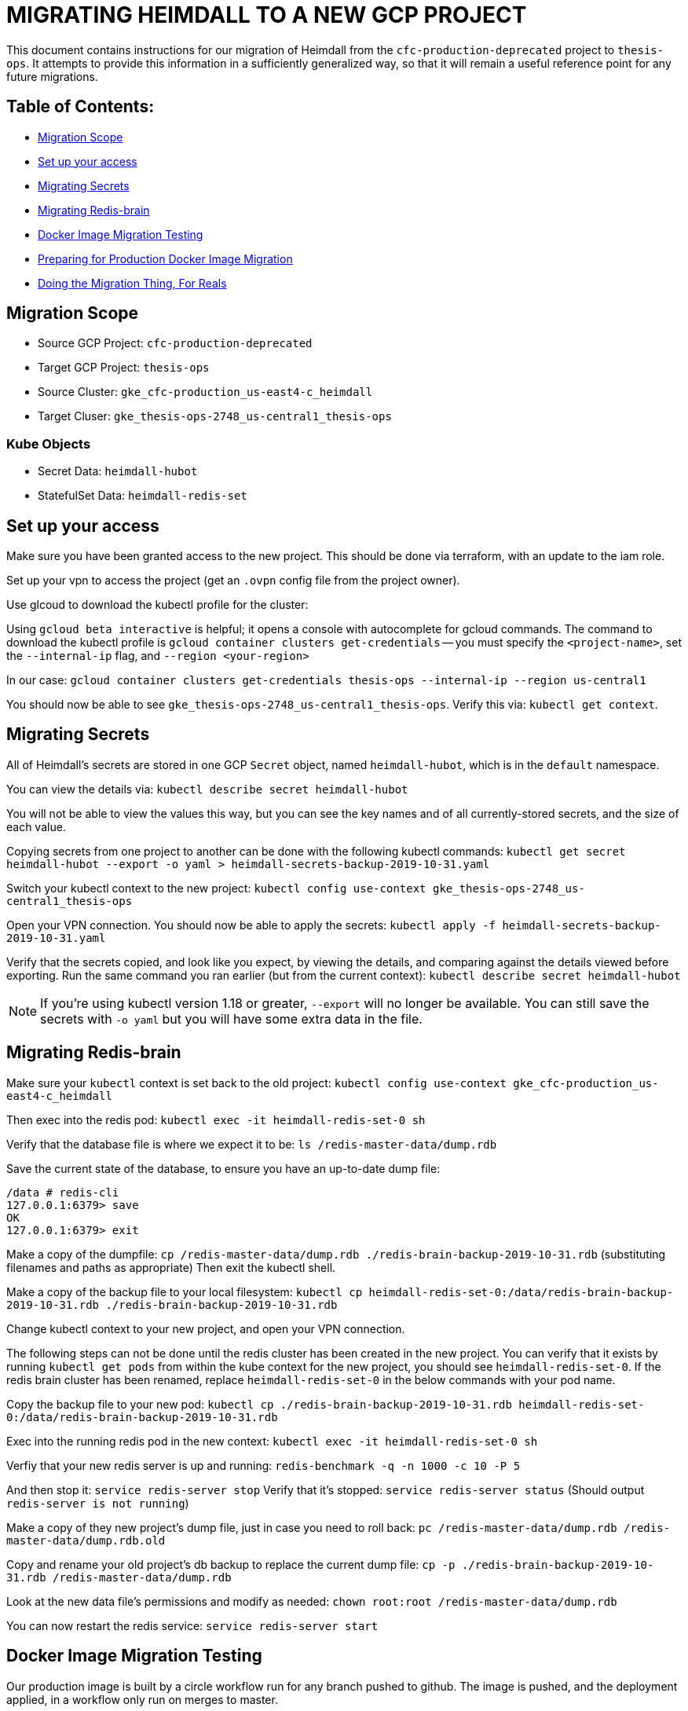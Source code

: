 [#migrating-heimdall-to-a-new-gcp-project]
= MIGRATING HEIMDALL TO A NEW GCP PROJECT

This document contains instructions for our migration of Heimdall from the
`cfc-production-deprecated` project to `thesis-ops`. It attempts to provide
this information in a sufficiently generalized way, so that it will remain a
useful reference point for any future migrations.

[#table-of-contents]
== Table of Contents:

* <<migration-scope,Migration Scope>>
* <<set-up-your-access,Set up your access>>
* <<migrating-secrets,Migrating Secrets>>
* <<migrating-redis-brain,Migrating Redis-brain>>
* <<docker-image-migration-testing,Docker Image Migration Testing>>
* <<preparing-for-production-docker-image-migration,Preparing for Production Docker Image Migration>>
* <<doing-the-migration-thing-for-reals,Doing the Migration Thing, For Reals>>

[#migration-scope]
== Migration Scope

* Source GCP Project: `cfc-production-deprecated`
* Target GCP Project: `thesis-ops`
* Source Cluster: `gke_cfc-production_us-east4-c_heimdall`
* Target Cluser: `gke_thesis-ops-2748_us-central1_thesis-ops`

[#kube-objects]
=== Kube Objects

* Secret Data: `heimdall-hubot`
* StatefulSet Data: `heimdall-redis-set`

[#set-up-your-access]
== Set up your access

Make sure you have been granted access to the new project. This should be
done via terraform, with an update to the iam role.

Set up your vpn to access the project (get an `.ovpn` config file from the project owner).

Use glcoud to download the kubectl profile for the cluster:

Using `gcloud beta interactive` is helpful; it opens a console with
autocomplete for gcloud commands. The command to download the kubectl profile
is `gcloud container clusters get-credentials` -- you must specify the
`<project-name>`, set the `--internal-ip` flag, and `--region <your-region>`

In our case:
`gcloud container clusters get-credentials thesis-ops --internal-ip --region us-central1`

You should now be able to see `gke_thesis-ops-2748_us-central1_thesis-ops`.
Verify this via: `kubectl get context`.

[#migrating-secrets]
== Migrating Secrets

All of Heimdall's secrets are stored in one GCP `Secret` object, named
`heimdall-hubot`, which is in the `default` namespace.

You can view the details via:
`kubectl describe secret heimdall-hubot`

You will not be able to view the values this way, but you can see the key names
and of all currently-stored secrets, and the size of each value.

Copying secrets from one project to another can be done with the following
kubectl commands:
`kubectl get secret heimdall-hubot --export -o yaml > heimdall-secrets-backup-2019-10-31.yaml`

Switch your kubectl context to the new project:
`kubectl config use-context gke_thesis-ops-2748_us-central1_thesis-ops`

Open your VPN connection. You should now be able to apply the secrets:
`kubectl apply -f heimdall-secrets-backup-2019-10-31.yaml`

Verify that the secrets copied, and look like you expect, by viewing the
details, and comparing against the details viewed before exporting. Run the
same command you ran earlier (but from the current context):
`kubectl describe secret heimdall-hubot`

NOTE: If you're using kubectl version 1.18 or greater, `--export` will no longer
be available. You can still save the secrets with `-o yaml` but you will have
some extra data in the file.

[#migrating-redis-brain]
== Migrating Redis-brain

Make sure your `kubectl` context is set back to the old project:
`kubectl config use-context gke_cfc-production_us-east4-c_heimdall`

Then exec into the redis pod:
`kubectl exec -it heimdall-redis-set-0 sh`

Verify that the database file is where we expect it to be:
`ls /redis-master-data/dump.rdb`

Save the current state of the database, to ensure you have an up-to-date dump file:

----
/data # redis-cli
127.0.0.1:6379> save
OK
127.0.0.1:6379> exit
----

Make a copy of the dumpfile:
`cp /redis-master-data/dump.rdb ./redis-brain-backup-2019-10-31.rdb`
(substituting filenames and paths as appropriate)
Then exit the kubectl shell.

Make a copy of the backup file to your local filesystem:
`kubectl cp heimdall-redis-set-0:/data/redis-brain-backup-2019-10-31.rdb ./redis-brain-backup-2019-10-31.rdb`

Change kubectl context to your new project, and open your VPN connection.

The following steps can not be done until the redis cluster has been created in
the new project. You can verify that it exists by running `kubectl get pods`
from within the kube context for the new project, you should see
`heimdall-redis-set-0`. If the redis brain cluster has been renamed, replace
`heimdall-redis-set-0` in the below commands with your pod name.

Copy the backup file to your new pod:
`kubectl cp ./redis-brain-backup-2019-10-31.rdb heimdall-redis-set-0:/data/redis-brain-backup-2019-10-31.rdb`

Exec into the running redis pod in the new context:
`kubectl exec -it heimdall-redis-set-0 sh`

Verfiy that your new redis server is up and running:
`redis-benchmark -q -n 1000 -c 10 -P 5`

And then stop it:
`service redis-server stop`
Verify that it's stopped:
`service redis-server status` (Should output `redis-server is not running`)

Make a copy of they new project's dump file, just in case you need to roll back:
`pc /redis-master-data/dump.rdb /redis-master-data/dump.rdb.old`

Copy and rename your old project's db backup to replace the current dump file:
`cp -p ./redis-brain-backup-2019-10-31.rdb /redis-master-data/dump.rdb`

Look at the new data file's permissions and modify as needed:
`chown root:root /redis-master-data/dump.rdb`

You can now restart the redis service:
`service redis-server start`

[#docker-image-migration-testing]
== Docker Image Migration Testing

Our production image is built by a circle workflow run for any branch pushed to
github. The image is pushed, and the deployment applied, in a workflow only run
on merges to master.

In order to do a test run of the image migration without a merge to master, we
had to bypass circle, and replicate these steps manually via command line.

We first ran the image locally, without the actual secrets, just to verify that
the build worked as expected. We then updated the build to run as Valkyrie
instead of Heimdall, pushed to the Google Cloud, and deployed.

[#building-and-running-a-test-image-locally]
=== Building and running a test image locally

First, we baked an image on local, and pushed it manually to the `thesis-ops`
container registry.

We initally built an image with an abbreviated Entrypoint in
link:../infrastructure/docker/Dockerfile[the Dockerfile]. We removed the `adapter`
flag to prevent Heimdall from connecting to Flowdock:

----
- ENTRYPOINT ["bin/hubot", "--name", "heimdall", "--adapter", "reload-flowdock"]
+ ENTRYPOINT ["bin/hubot", "--name", "heimdall"]
----

We wanted to startup Heimdall in thesis-ops without enabling Flowdock, just to
see if it would boot.

With this Dockerfile edit in place, we built an image
`docker build -t heimdall-no-flowdock`
On attempting to run it locally, we got a number of errors about missing
environment variables, so we re-ran it with temporary placeholder values for the
required keys.

----
docker run --env HUBOT_FLOWDOCK_API_TOKEN="fooooo" --env GITHUB_CLIENT_ID="blahblah" --env GITHUB_CLIENT_SECRET="barrr" --env HUBOT_HOST="local" -dt heimdall-no-flowdock
----

[#pushing-the-test-image-build-to-gcp-and]
=== Pushing the test image build to GCP and

Make sure you are connected to the `thesis-ops` VPN. While this is not strictly
necessary for this step, it is good practice in general.

Ensure that you https://cloud.google.com/sdk/gcloud/reference/auth/configure-docker[have permission to push to this container registry].

Create a new tag of the image, to use the naming convention required by GCP:

`docker tag heimdall-no-flowdock gcr.io/thesis-ops-2748/heimdall-no-flowdock-for-testing`

The name _must_ match the `[HOSTNAME]/[PROJECT-ID]/[IMAGE]` pattern in order to
push successfully to the GCP project's container registry.

Push this image:

`docker push gcr.io/thesis-ops-2748/heimdall-no-flowdock-for-testing`

[#deploying-the-test-image]
=== Deploying the test image

We wanted to test the new build with the Flowdock adpater, but with minimal
confusion to Flowdock users, so we decided to run hubot as our test bot
Valkyrie instead of our live bot Heimdall.

To do this without having to re-build the image, we temporarily updated the
container spec in link:../infrastructure/kube/thesis-ops/heimdall-hubot-deployment.yaml[the deployment file]
to add a run command that will override the Dockerfile's entrypoint:

----
command: ["bin/valkyrie", "-a", "reload-flowdock"]
----

We also updated the image name in the same spec, to use the correct path for
our GCP `thesis-ops` project's container registry, and to use our custom-named
image (instead of an image tagged with a Circle CI build number).

----
- image: gcr.io/cfc-production/heimdall:USE_CIRCLE_CI_BUILDS
+ image: gcr.io/thesis-ops-2748/heimdall-no-flowdock-for-testing
----

Note that, while the `no-flowdock` tag is no longer accurate (because, in this
case, we _are_ now using the flowdock adpater via the updated run command),
the image name at this point is not really important. The name in the
deployment just needs match the name of the pushed build that you want to
deploy.

Now we can begin to spin up the services and deployments we want to test.

We're essentially manually running (some of) the `kubectl` commands that are
specified in the link:../infrastructure/kube/thesis-ops/create.sh[create file]

----
kubectl apply --record -f "infrastructure/kube/thesis-ops/heimdall-redis-stateful-set.yaml"
kubectl apply --record -f "infrastructure/kube/thesis-ops/heimdall-redis-service.yaml"
kubectl apply --record -f "infrastructure/kube/thesis-ops/heimdall-hubot-deployment.yaml"
----

Normally, we want to be careful to spin up the deployment before the service as
a safety measure to isolate the deployment from any public access. For our test,
we only need the redis stateful set and service, which can be spun up in any
order, and the Heimdall deployment.

[#preparing-for-production-docker-image-migration]
== Preparing for Production Docker Image Migration

Now that we've verified that the test image will run, we update our circle
config to apply these changes upon merge to master.

Update the `PROJECT_NAME` and `PROJECT_ID` in the link:../.circleci/config.yml[circle config file].

[#doing-the-migration-thing-for-reals]
== Doing the Migration Thing, For Reals

Since we have already created a redis stateful set, we can copy a fresh backup
of the production redis brain before proceeding with a heimdall deployment.

When ready, there will be a service outage.

* Shut down Heimdall: `kubectl delete pod <old-project-podname>`
* Stop the prouction Redis server and make a fresh backup of the Redis brain
<<migrating-redis-brain,as explained above>>
* Log into the new project's Redis service and save to create a dumpfile.
* Copy the redis backup to the new project, and overwrite the default dumpfile.
* Merge the migration PR, and let circle do its thing.
